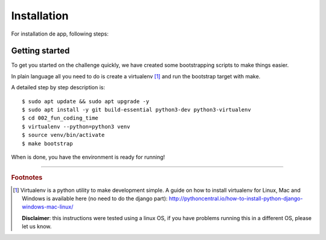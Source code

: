 Installation
============

For installation de app, following steps:

Getting started
---------------

To get you started on the challenge quickly, we have created some 
bootstrapping scripts to make things easier.

In plain language all you need to do is create a virtualenv [#]_ and
run the bootstrap target with make.

A detailed step by step description is:

::

    $ sudo apt update && sudo apt upgrade -y
    $ sudo apt install -y git build-essential python3-dev python3-virtualenv
    $ cd 002_fun_coding_time
    $ virtualenv --python=python3 venv
    $ source venv/bin/activate
    $ make bootstrap

When is done, you have the environment is ready for running!

----

.. rubric:: Footnotes

.. [#] Virtualenv is a python utility to make development simple. A guide
       on how to install virtualenv for Linux, Mac and Windows is available 
       here (no need to do the django part): http://pythoncentral.io/how-to-install-python-django-windows-mac-linux/

       **Disclaimer**: this instructions were tested using a linux OS, if you 
       have problems running this in a different OS, please let us know.

